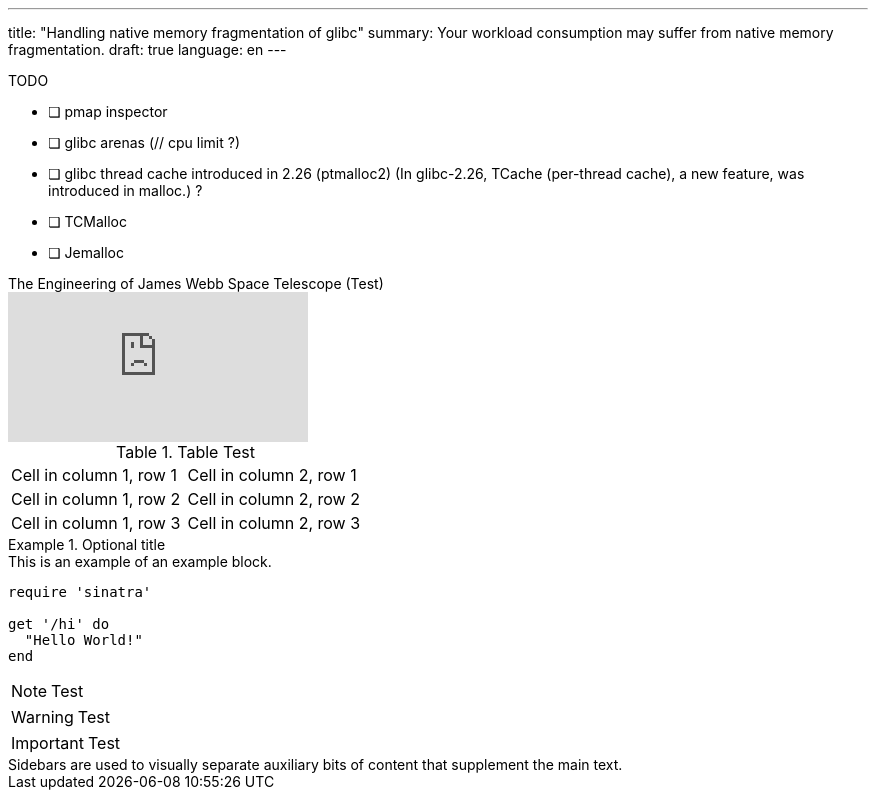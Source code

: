 ---
title: "Handling native memory fragmentation of glibc"
summary: Your workload consumption may suffer from native memory fragmentation.
draft: true
language: en
---

:source-highlighter: highlight.js
:highlightjs-theme: github-dark
// :highlightjs-languages: rust, swift, ruby


.TODO
- [ ] pmap inspector
- [ ] glibc arenas (// cpu limit ?)
- [ ] glibc thread cache introduced in 2.26 (ptmalloc2) (In glibc-2.26, TCache (per-thread cache), a new feature, was introduced in malloc.) ?
- [ ] TCMalloc
- [ ] Jemalloc

.The Engineering of James Webb Space Telescope (Test)
video::aICaAEXDJQQ[youtube]

.Table Test
[cols="1,1"]
|===
|Cell in column 1, row 1
|Cell in column 2, row 1

|Cell in column 1, row 2
|Cell in column 2, row 2

|Cell in column 1, row 3
|Cell in column 2, row 3
|===

.Optional title
[example]
This is an example of an example block.

[source,ruby]
----
require 'sinatra'

get '/hi' do
  "Hello World!"
end
----


NOTE: Test

WARNING: Test

IMPORTANT: Test

[sidebar]
Sidebars are used to visually separate auxiliary bits of content
that supplement the main text.

